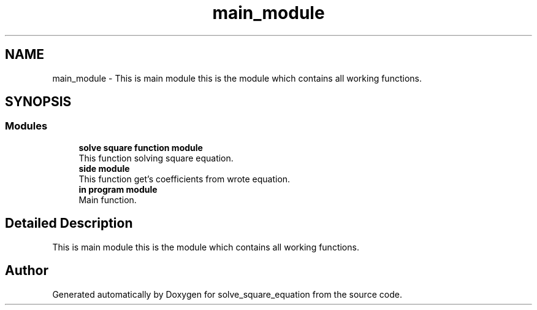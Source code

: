 .TH "main_module" 3 "Wed Jul 24 2019" "Version 1.2" "solve_square_equation" \" -*- nroff -*-
.ad l
.nh
.SH NAME
main_module \- This is main module this is the module which contains all working functions\&.  

.SH SYNOPSIS
.br
.PP
.SS "Modules"

.in +1c
.ti -1c
.RI "\fBsolve square function module\fP"
.br
.RI "This function solving square equation\&. "
.ti -1c
.RI "\fBside module\fP"
.br
.RI "This function get's coefficients from wrote equation\&. "
.ti -1c
.RI "\fBin program module\fP"
.br
.RI "Main function\&. "
.in -1c
.SH "Detailed Description"
.PP 
This is main module this is the module which contains all working functions\&. 


.SH "Author"
.PP 
Generated automatically by Doxygen for solve_square_equation from the source code\&.
